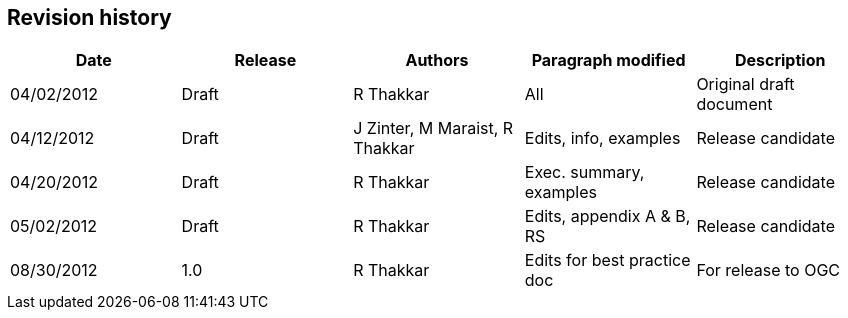 
[.preface]
== Revision history

[%unnumbered]
[cols="5"]
|===
h|Date h|Release h|Authors h|Paragraph modified h|Description

|04/02/2012 |Draft |R Thakkar |All |Original draft document
|04/12/2012 |Draft |J Zinter, M Maraist, R Thakkar |Edits, info, examples |Release candidate
|04/20/2012 |Draft |R Thakkar |Exec. summary, examples |Release candidate
|05/02/2012 |Draft |R Thakkar |Edits, appendix A & B, RS |Release candidate
|08/30/2012 |1.0 |R Thakkar |Edits for best practice doc |For release to OGC
|===
